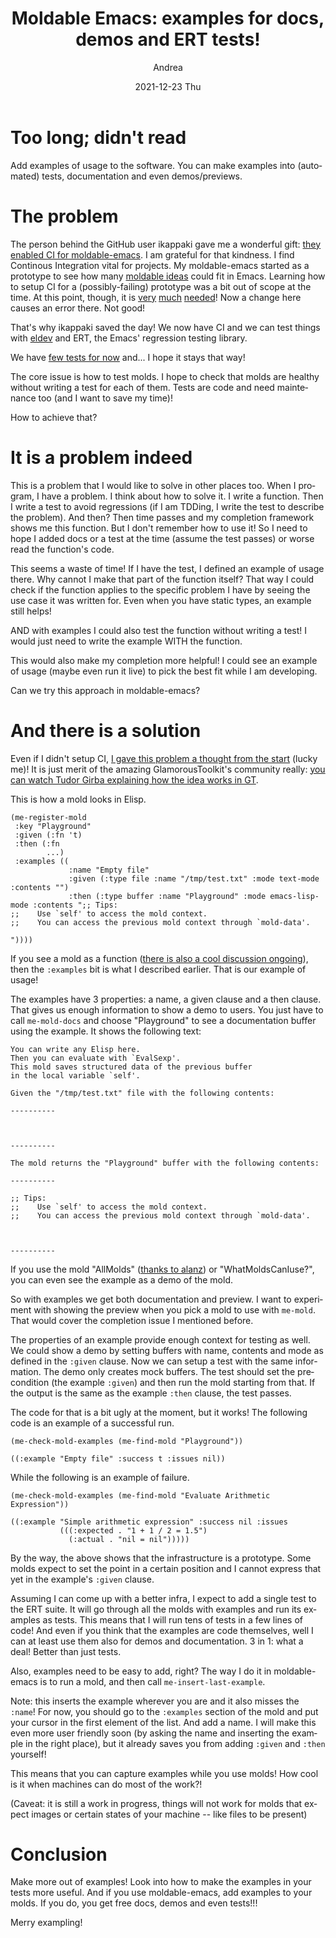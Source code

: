 #+TITLE:       Moldable Emacs: examples for docs, demos and ERT tests!
#+AUTHOR:      Andrea
#+EMAIL:       andrea-dev@hotmail.com
#+DATE:        2021-12-23 Thu
#+URI:         /blog/%y/%m/%d/moldable-emacs-examples-for-docs-demos-and-ert-tests
#+KEYWORDS:    moldable-emacs
#+TAGS:        moldable-emacs
#+LANGUAGE:    en
#+OPTIONS:     H:3 num:nil toc:nil \n:nil ::t |:t ^:nil -:nil f:t *:t <:t
#+DESCRIPTION: Examples as tests, demos and docs!

* Too long; didn't read
:PROPERTIES:
:ID:       333a0cc1-c369-4712-9c39-881b76a382e8
:END:

Add examples of usage to the software. You can make examples into
(automated) tests, documentation and even demos/previews.

* The problem
:PROPERTIES:
:ID:       c8edcbab-ff26-4557-b1c3-42f20a3a7242
:END:

The person behind the GitHub user ikappaki gave me a wonderful gift:
[[https://github.com/ag91/moldable-emacs/pull/16][they enabled CI for moldable-emacs]]. I am grateful for that kindness. I
find Continous Integration vital for projects. My moldable-emacs
started as a prototype to see how many [[https://gtoolkit.com/docs/moldable/][moldable ideas]] could fit in
Emacs. Learning how to setup CI for a (possibly-failing) prototype was
a bit out of scope at the time. At this point, though, it is [[https://github.com/ag91/moldable-emacs/issues/24][very]] [[https://github.com/ag91/moldable-emacs/issues/23][much]]
[[https://github.com/ag91/moldable-emacs/issues/14][needed]]! Now a change here causes an error there. Not good!

That's why ikappaki saved the day! We now have CI and we can test
things with [[https://github.com/doublep/eldev][eldev]] and ERT, the Emacs' regression testing library.

We have [[https://github.com/ag91/moldable-emacs/blob/ecaa723bed403855c5307a071decf4971bea1c9f/tests/moldable-emacs-test.el][few tests for now]] and... I hope it stays that way!

The core issue is how to test molds. I hope to check that molds are
healthy without writing a test for each of them. Tests are code and
need maintenance too (and I want to save my time)!

How to achieve that?

* It is a problem indeed

This is a problem that I would like to solve in other places too. When
I program, I have a problem. I think about how to solve it. I write a
function. Then I write a test to avoid regressions (if I am TDDing, I
write the test to describe the problem). And then? Then time passes
and my completion framework shows me this function. But I don't
remember how to use it! So I need to hope I added docs or a test at
the time (assume the test passes) or worse read the function's code.

This seems a waste of time! If I have the test, I defined an example
of usage there. Why cannot I make that part of the function itself?
That way I could check if the function applies to the specific problem
I have by seeing the use case it was written for. Even when you have
static types, an example still helps!

AND with examples I could also test the function without writing a
test! I would just need to write the example WITH the function.

This would also make my completion more helpful! I could see an
example of usage (maybe even run it live) to pick the best fit while I
am developing.

Can we try this approach in moldable-emacs?

* And there is a solution
:PROPERTIES:
:ID:       16194bc3-dd71-493d-8206-d4ba802ee9d2
:END:

Even if I didn't setup CI, [[https://ag91.github.io/blog/2021/06/18/moldable-emacs-vision-basic-concepts-and-design/][I gave this problem a thought from the
start]] (lucky me)! It is just merit of the amazing GlamorousToolkit's
community really: [[https://youtu.be/XwdJvgdbLPo?list=PLfrs5bwLJOoBtfhXJ4mqcQ4ktpQOEBTvP&t=3245][you can watch Tudor Girba explaining how the idea
works in GT]].

This is how a mold looks in Elisp.

#+begin_src elisp
(me-register-mold
 :key "Playground"
 :given (:fn 't)
 :then (:fn
        ...)
 :examples ((
             :name "Empty file"
             :given (:type file :name "/tmp/test.txt" :mode text-mode :contents "")
             :then (:type buffer :name "Playground" :mode emacs-lisp-mode :contents ";; Tips:
;;    Use `self' to access the mold context.
;;    You can access the previous mold context through `mold-data'.

"))))
#+end_src

If you see a mold as a function ([[https://github.com/ag91/moldable-emacs/issues/27][there is also a cool discussion
ongoing]]), then the =:examples= bit is what I described earlier. That
is our example of usage!

The examples have 3 properties: a name, a given clause and a then
clause. That gives us enough information to show a demo to users. You
just have to call =me-mold-docs= and choose "Playground" to see a
documentation buffer using the example. It shows the following text:

#+begin_src text 
You can write any Elisp here.
Then you can evaluate with `EvalSexp'.
This mold saves structured data of the previous buffer
in the local variable `self'.

Given the "/tmp/test.txt" file with the following contents:

----------



----------

The mold returns the "Playground" buffer with the following contents:

----------

;; Tips:
;;    Use `self' to access the mold context.
;;    You can access the previous mold context through `mold-data'.



----------
#+end_src

If you use the mold "AllMolds" ([[https://github.com/ag91/moldable-emacs/pull/22][thanks to alanz]]) or
"WhatMoldsCanIuse?", you can even see the example as a demo of the
mold.

So with examples we get both documentation and preview. I want to
experiment with showing the preview when you pick a mold to use with
=me-mold=. That would cover the completion issue I mentioned before.

The properties of an example provide enough context for testing as
well. We could show a demo by setting buffers with name, contents and
mode as defined in the =:given= clause. Now we can setup a test with
the same information. The demo only creates mock buffers. The test
should set the precondition (the example =:given=) and then run the
mold starting from that. If the output is the same as the example
=:then= clause, the test passes.

The code for that is a bit ugly at the moment, but it works!
The following code is an example of a successful run.

  #+begin_src elisp :results code
  (me-check-mold-examples (me-find-mold "Playground"))
  #+end_src

  #+RESULTS:
  #+begin_src elisp
  ((:example "Empty file" :success t :issues nil))
  #+end_src

While the following is an example of failure.

  #+begin_src elisp :results code
  (me-check-mold-examples (me-find-mold "Evaluate Arithmetic Expression"))
  #+end_src

  #+RESULTS:
  #+begin_src elisp
  ((:example "Simple arithmetic expression" :success nil :issues
             (((:expected . "1 + 1 / 2 = 1.5")
               (:actual . "nil = nil")))))
  #+end_src

By the way, the above shows that the infrastructure is a prototype.
Some molds expect to set the point in a certain position and I cannot
express that yet in the example's =:given= clause.

Assuming I can come up with a better infra, I expect to add a single
test to the ERT suite. It will go through all the molds with examples
and run its examples as tests. This means that I will run tens of
tests in a few lines of code! And even if you think that the examples
are code themselves, well I can at least use them also for demos and
documentation. 3 in 1: what a deal! Better than just tests.

Also, examples need to be easy to add, right? The way I do it in
moldable-emacs is to run a mold, and then call
=me-insert-last-example=.

Note: this inserts the example wherever you are and it also misses the
=:name=! For now, you should go to the =:examples= section of the mold
and put your cursor in the first element of the list. And add a name.
I will make this even more user friendly soon (by asking the name and
inserting the example in the right place), but it already saves you
from adding =:given= and =:then= yourself!

This means that you can capture examples while you use molds! How cool
is it when machines can do most of the work?!

(Caveat: it is still a work in progress, things will not work for
molds that expect images or certain states of your machine -- like
files to be present)

* Conclusion

Make more out of examples! Look into how to make the examples in your
tests more useful. And if you use moldable-emacs, add examples to your
molds. If you do, you get free docs, demos and even tests!!!

Merry exampling!
